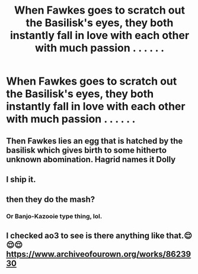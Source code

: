 #+TITLE: When Fawkes goes to scratch out the Basilisk's eyes, they both instantly fall in love with each other with much passion . . . . . .

* When Fawkes goes to scratch out the Basilisk's eyes, they both instantly fall in love with each other with much passion . . . . . .
:PROPERTIES:
:Author: arlen1997
:Score: 4
:DateUnix: 1604895747.0
:DateShort: 2020-Nov-09
:FlairText: Prompt
:END:

** Then Fawkes lies an egg that is hatched by the basilisk which gives birth to some hitherto unknown abomination. Hagrid names it Dolly
:PROPERTIES:
:Author: time_whisper
:Score: 8
:DateUnix: 1604912365.0
:DateShort: 2020-Nov-09
:END:


** I ship it.
:PROPERTIES:
:Author: Aspiekosochi13
:Score: 5
:DateUnix: 1604898952.0
:DateShort: 2020-Nov-09
:END:


** then they do the mash?
:PROPERTIES:
:Author: karigan_g
:Score: 3
:DateUnix: 1604902298.0
:DateShort: 2020-Nov-09
:END:

*** Or Banjo-Kazooie type thing, lol.
:PROPERTIES:
:Author: arlen1997
:Score: 2
:DateUnix: 1604908434.0
:DateShort: 2020-Nov-09
:END:


** I checked ao3 to see is there anything like that.😌😌😌 [[https://www.archiveofourown.org/works/8623930]]
:PROPERTIES:
:Author: ibbasl
:Score: 3
:DateUnix: 1604933235.0
:DateShort: 2020-Nov-09
:END:
